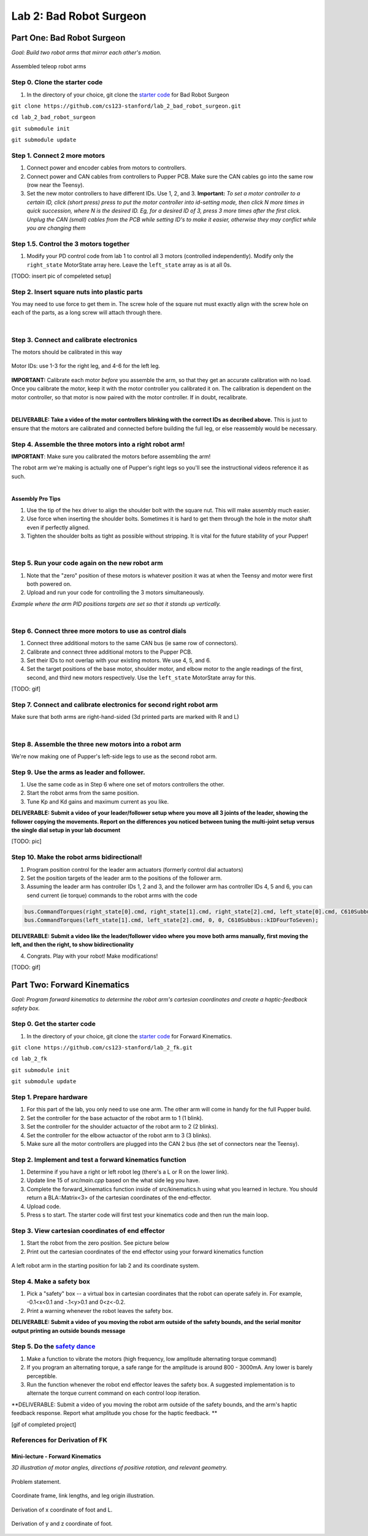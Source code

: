 Lab 2: Bad Robot Surgeon
================================

Part One: Bad Robot Surgeon
___________________________

*Goal: Build two robot arms that mirror each other's motion.*

.. figure:: ../../../_static/teleop.jpeg
    :align: center
    
    Assembled teleop robot arms

Step 0. Clone the starter code 
^^^^^^^^^^^^^^^^^^^^^^^^^^^^^^^^^^^^^^^^^^^^

1. In the directory of your choice, git clone the `starter code <https://github.com/cs123-stanford/lab_2_bad_robot_surgeon.git>`_ for Bad Robot Surgeon

``git clone https://github.com/cs123-stanford/lab_2_bad_robot_surgeon.git``

``cd lab_2_bad_robot_surgeon``

``git submodule init``

``git submodule update``


Step 1. Connect 2 more motors
^^^^^^^^^^^^^^^^^^^^^^^^^^^^^^^^^^^^^^^^^^^^

#. Connect power and encoder cables from motors to controllers.
#. Connect power and CAN cables from controllers to Pupper PCB. Make sure the CAN cables go into the same row (row near the Teensy).
#. Set the new motor controllers to have different IDs. Use 1, 2, and 3. **Important:** *To set a motor controller to a certain ID, click (short press) press to put the motor controller into id-setting mode, then click N more times in quick succession, where N is the desired ID. Eg, for a desired ID of 3, press 3 more times after the first click. Unplug the CAN (small) cables from the PCB while setting ID's to make it easier, otherwise they may conflict while you are changing them*

Step 1.5. Control the 3 motors together
^^^^^^^^^^^^^^^^^^^^^^^^^^^^^^^^^^^^^^^^^^^^

#. Modify your PD control code from lab 1 to control all 3 motors (controlled independently). Modify only the ``right_state`` MotorState array here. Leave the ``left_state`` array as is at all 0s. 

[TODO: insert pic of compeleted setup]

Step 2. Insert square nuts into plastic parts
^^^^^^^^^^^^^^^^^^^^^^^^^^^^^^^^^^^^^^^^^^^^^^^^^^^^^^

You may need to use force to get them in. The screw hole of the square nut must exactly align with the screw hole on each of the parts, as a long screw will attach through there. 

.. raw:: html

    <div style="position: relative; padding-bottom: 56.25%; height: 0; overflow: hidden; max-width: 100%; height: auto;">
        <iframe src="https://www.youtube.com/embed/j0Hgfy8VNqU" frameborder="0" allowfullscreen style="position: absolute; top: 0; left: 0; width: 100%; height: 100%;"></iframe>
    </div>

|

Step 3. Connect and calibrate electronics
^^^^^^^^^^^^^^^^^^^^^^^^^^^^^^^^^^^^^^^^^^^^^^^^^^^^^^

The motors should be calibrated in this way

.. figure:: ../../../_static/motor_ids.png
    :align: center
    
    Motor IDs: use 1-3 for the right leg, and 4-6 for the left leg.

**IMPORTANT:** Calibrate each motor *before* you assemble the arm, so that they get an accurate calibration with no load. Once you calibrate the motor, keep it with the motor controller you calibrated it on. The calibration is dependent on the motor controller, so that motor is now paired with the motor controller. If in doubt, recalibrate.

.. raw:: html

    <div style="position: relative; padding-bottom: 56.25%; height: 0; overflow: hidden; max-width: 100%; height: auto;">
        <iframe src="https://www.youtube.com/embed/x3uOnfIZGxg" frameborder="0" allowfullscreen style="position: absolute; top: 0; left: 0; width: 100%; height: 100%;"></iframe>
    </div>

|

**DELIVERABLE: Take a video of the motor controllers blinking with the correct IDs as decribed above.**
This is just to ensure that the motors are calibrated and connected before building the full leg, or else reassembly would be necessary.


Step 4. Assemble the three motors into a right robot arm!
^^^^^^^^^^^^^^^^^^^^^^^^^^^^^^^^^^^^^^^^^^^^^^^^^^^^^^

**IMPORTANT**: Make sure you calibrated the motors before assembling the arm!

The robot arm we're making is actually one of Pupper's right legs so you'll see the instructional videos reference it as such.

.. raw:: html

    <div style="position: relative; padding-bottom: 56.25%; height: 0; overflow: hidden; max-width: 100%; height: auto;">
        <iframe src="https://www.youtube.com/embed/NqJmOAtKIpY" frameborder="0" allowfullscreen style="position: absolute; top: 0; left: 0; width: 100%; height: 100%;"></iframe>
    </div>
    
|
**Assembly Pro Tips**

#. Use the tip of the hex driver to align the shoulder bolt with the square nut. This will make assembly much easier.
#. Use force when inserting the shoulder bolts. Sometimes it is hard to get them through the hole in the motor shaft even if perfectly aligned.
#. Tighten the shoulder bolts as tight as possible without stripping. It is vital for the future stability of your Pupper!

|

Step 5. Run your code again on the new robot arm
^^^^^^^^^^^^^^^^^^^^^^^^^^^^^^^^^^^^^^^^^^^^^^^^^^^^^^

#. Note that the "zero" position of these motors is whatever position it was at when the Teensy and motor were first both powered on.
#. Upload and run your code for controlling the 3 motors simultaneously.

.. raw:: html

    <div style="position: relative; padding-bottom: 56.25%; height: 0; overflow: hidden; max-width: 100%; height: auto;">
        <iframe src="https://www.youtube.com/embed/SVwILVoCzxM" frameborder="0" allowfullscreen style="position: absolute; top: 0; left: 0; width: 100%; height: 100%;"></iframe>
    </div>

*Example where the arm PID positions targets are set so that it stands up vertically.*

|

Step 6. Connect three more motors to use as control dials
^^^^^^^^^^^^^^^^^^^^^^^^^^^^^^^^^^^^^^^^^^^^^^^^^^^^^^^^^^^^^^^^^^^^^^^^^^^^^^^^^^^^^^^^^^^^^^^^^^^^^^^^^^^^
#. Connect three additional motors to the same CAN bus (ie same row of connectors).
#. Calibrate and connect three additional motors to the Pupper PCB.
#. Set their IDs to not overlap with your existing motors. We use 4, 5, and 6.
#. Set the target positions of the base motor, shoulder motor, and elbow motor to the angle readings of the first, second, and third new motors respectively. Use the ``left_state`` MotorState array for this. 

[TODO: gif]

Step 7. Connect and calibrate electronics for second right robot arm
^^^^^^^^^^^^^^^^^^^^^^^^^^^^^^^^^^^^^^^^^^^^^^^^^^^^^^^^^^^^^^^^^^^^^^^^^^^^^^^^^^^^^^^^^^^^^^^^^^^^^^^^^^^^^^^^

Make sure that both arms are right-hand-sided (3d printed parts are marked with R and L)

.. raw:: html

    <div style="position: relative; padding-bottom: 56.25%; height: 0; overflow: hidden; max-width: 100%; height: auto;">
        <iframe src="https://www.youtube.com/embed/o22KU2hMFEw" frameborder="0" allowfullscreen style="position: absolute; top: 0; left: 0; width: 100%; height: 100%;"></iframe>
    </div>

|

Step 8. Assemble the three new motors into a robot arm
^^^^^^^^^^^^^^^^^^^^^^^^^^^^^^^^^^^^^^^^^^^^^^^^^^^^^^^^

We're now making one of Pupper's left-side legs to use as the second robot arm.

.. raw:: html

    <div style="position: relative; padding-bottom: 56.25%; height: 0; overflow: hidden; max-width: 100%; height: auto;">
        <iframe src="https://www.youtube.com/embed/Eq8ORlPMOAw" frameborder="0" allowfullscreen style="position: absolute; top: 0; left: 0; width: 100%; height: 100%;"></iframe>
    </div>


Step 9. Use the arms as leader and follower.
^^^^^^^^^^^^^^^^^^^^^^^^^^^^^^^^^^^^^^^^^^^^^
#. Use the same code as in Step 6 where one set of motors controllers the other.
#. Start the robot arms from the same position.
#. Tune Kp and Kd gains and maximum current as you like.

**DELIVERABLE: Submit a video of your leader/follower setup where you move all 3 joints of the leader, showing the follower copying the movements. Report on the differences you noticed between tuning the multi-joint setup versus the single dial setup in your lab document**

[TODO: pic]

Step 10. Make the robot arms bidirectional!
^^^^^^^^^^^^^^^^^^^^^^^^^^^^^^^^^^^^^^^^^^^^^
#. Program position control for the leader arm actuators (formerly control dial actuators)
#. Set the position targets of the leader arm to the positions of the follower arm.
#. Assuming the leader arm has controller IDs 1, 2 and 3, and the follower arm has controller IDs 4, 5 and 6, you can send current (ie torque) commands to the robot arms with the code 

.. code-block:: c++

    bus.CommandTorques(right_state[0].cmd, right_state[1].cmd, right_state[2].cmd, left_state[0].cmd, C610Subbus::kIDZeroToThree);
    bus.CommandTorques(left_state[1].cmd, left_state[2].cmd, 0, 0, C610Subbus::kIDFourToSeven);

**DELIVERABLE: Submit a video like the leader/follower video where you move both arms manually, first moving the left, and then the right, to show bidirectionality**

4. Congrats. Play with your robot! Make modifications!

[TODO: gif]

Part Two: Forward Kinematics
__________________________________

*Goal: Program forward kinematics to determine the robot arm's cartesian coordinates and create a haptic-feedback safety box.*

Step 0. Get the starter code
^^^^^^^^^^^^^^^^^^^^^^^^^^^^^^^^^^^^^^^^^^^^^^^^^^^^^^^^^
1. In the directory of your choice, git clone the `starter code <https://github.com/cs123-stanford/lab_2_bad_robot_surgeon.git>`_ for Forward Kinematics.

``git clone https://github.com/cs123-stanford/lab_2_fk.git``

``cd lab_2_fk``

``git submodule init``

``git submodule update``

Step 1. Prepare hardware
^^^^^^^^^^^^^^^^^^^^^^^^^^^
#. For this part of the lab, you only need to use one arm. The other arm will come in handy for the full Pupper build. 
#. Set the controller for the base actuactor of the robot arm to 1 (1 blink). 
#. Set the controller for the shoulder actuactor of the robot arm to 2 (2 blinks). 
#. Set the controller for the elbow actuactor of the robot arm to 3 (3 blinks).
#. Make sure all the motor controllers are plugged into the CAN 2 bus (the set of connectors near the Teensy).

Step 2. Implement and test a forward kinematics function
^^^^^^^^^^^^^^^^^^^^^^^^^^^^^^^^^^^^^^^^^^^^^^^^^^^^^^^^^
#. Determine if you have a right or left robot leg (there's a L or R on the lower link). 
#. Update line 15 of *src/main.cpp* based on the what side leg you have.
#. Complete the forward_kinematics function inside of src/kinematics.h using what you learned in lecture. You should return a BLA::Matrix<3> of the cartesian coordinates of the end-effector.
#. Upload code.
#. Press s to start. The starter code will first test your kinematics code and then run the main loop.

Step 3. View cartesian coordinates of end effector
^^^^^^^^^^^^^^^^^^^^^^^^^^^^^^^^^^^^^^^^^^^^^^^^^^^
#. Start the robot from the zero position. See picture below
#. Print out the cartesian coordinates of the end effector using your forward kinematics function

.. figure:: ../../../_static/horizontal-config.png
    :align: center
    
    A left robot arm in the starting position for lab 2 and its coordinate system.

Step 4. Make a safety box
^^^^^^^^^^^^^^^^^^^^^^^^^^^^^^^^^^^^^^^^^^^^^^^^^^^
#. Pick a "safety" box -- a virtual box in cartesian coordinates that the robot can operate safely in. For example, -0.1<x<0.1 and -.1<y>0.1 and 0<z<-0.2.
#. Print a warning whenever the robot leaves the safety box.

**DELIVERABLE: Submit a video of you moving the robot arm outside of the safety bounds, and the serial monitor output printing an outside bounds message**

Step 5. Do the `safety dance <https://www.youtube.com/watch?v=nM4okRvCg2g&ab_channel=MenWithoutHatsVEVO>`_
^^^^^^^^^^^^^^^^^^^^^^^^^^^^^^^^^^^^^^^^^^^^^^^^^^^^^^^^^^^^^^^
#. Make a function to vibrate the motors (high frequency, low amplitude alternating torque command) 
#. If you program an alternating torque, a safe range for the amplitude is around 800 - 3000mA. Any lower is barely perceptible.
#. Run the function whenever the robot end effector leaves the safety box. A suggested implementation is to alternate the torque current command on each control loop iteration. 

**DELIVERABLE: Submit a video of you moving the robot arm outside of the safety bounds, and the arm's haptic feedback response. Report what amplitude you chose for the haptic feedback. **

[gif of completed project]

References for Derivation of FK
^^^^^^^^^^^^^^^^^^^^^^^^^^^^^^^^^^^^^
Mini-lecture - Forward Kinematics
------------------------------------

.. raw:: html

    <iframe src="https://stanford195.autodesk360.com/shares/public/SH35dfcQT936092f0e43e4b3d19bbaacc90a?mode=embed" width="640" height="480" allowfullscreen="true" webkitallowfullscreen="true" mozallowfullscreen="true"  frameborder="0"></iframe>
    

*3D illustration of motor angles, directions of positive rotation, and relevant geometry.*

.. figure:: ../../../_static/kinematics/kinematics.002.png
    :align: center
    
    Problem statement.


.. figure:: ../../../_static/kinematics/kinematics.003.png
    :align: center
    
    Coordinate frame, link lengths, and leg origin illustration.


.. figure:: ../../../_static/kinematics/kinematics.004.png
    :align: center
    
    Derivation of x coordinate of foot and L.


.. figure:: ../../../_static/kinematics/kinematics.005.png
    :align: center
    
    Derivation of y and z coordinate of foot.
